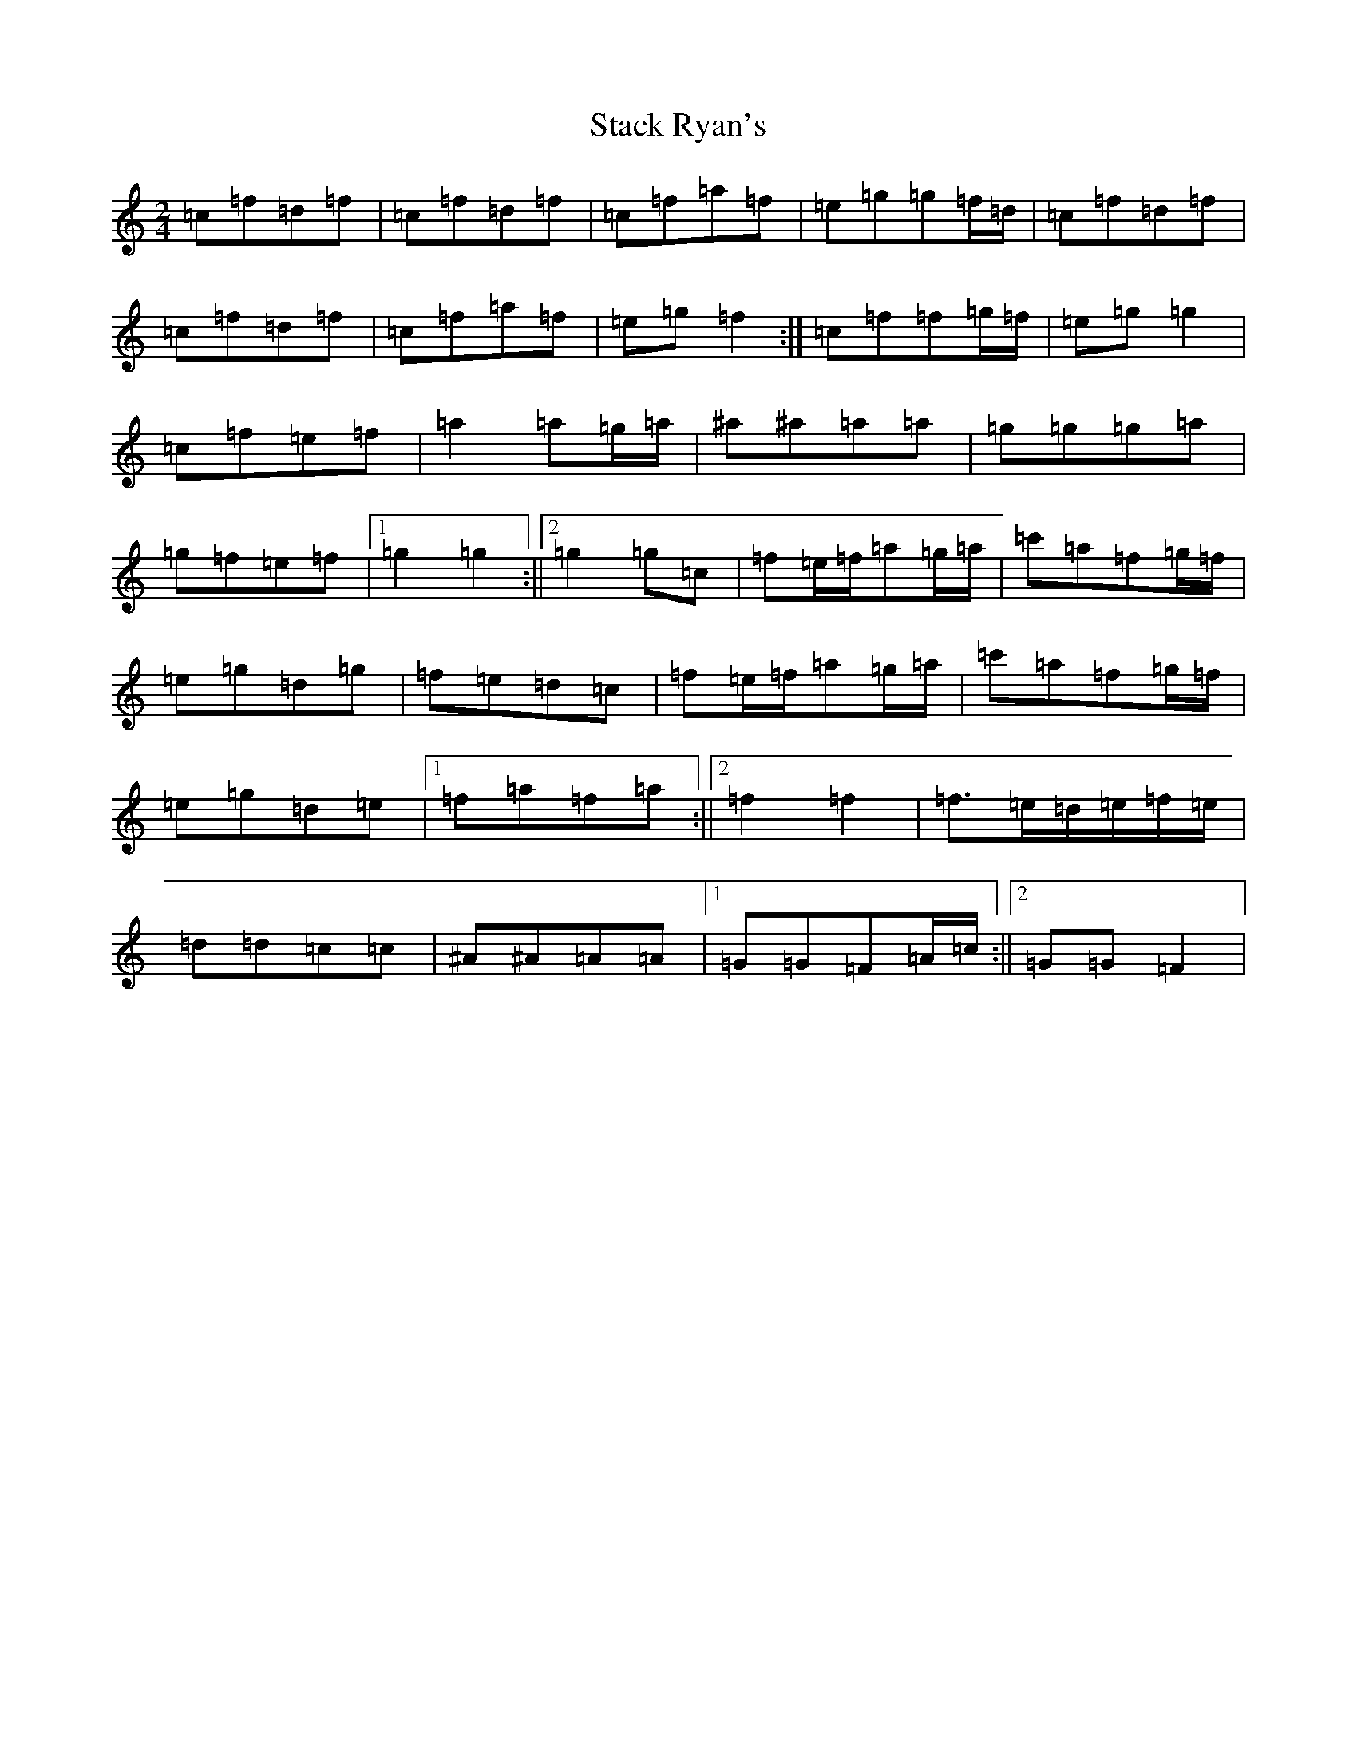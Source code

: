 X: 20132
T: Stack Ryan's
S: https://thesession.org/tunes/5271#setting5271
R: polka
M:2/4
L:1/8
K: C Major
=c=f=d=f|=c=f=d=f|=c=f=a=f|=e=g=g=f/2=d/2|=c=f=d=f|=c=f=d=f|=c=f=a=f|=e=g=f2:|=c=f=f=g/2=f/2|=e=g=g2|=c=f=e=f|=a2=a=g/2=a/2|^a^a=a=a|=g=g=g=a|=g=f=e=f|1=g2=g2:||2=g2=g=c|=f=e/2=f/2=a=g/2=a/2|=c'=a=f=g/2=f/2|=e=g=d=g|=f=e=d=c|=f=e/2=f/2=a=g/2=a/2|=c'=a=f=g/2=f/2|=e=g=d=e|1=f=a=f=a:||2=f2=f2|=f>=e=d/2=e/2=f/2=e/2|=d=d=c=c|^A^A=A=A|1=G=G=F=A/2=c/2:||2=G=G=F2|